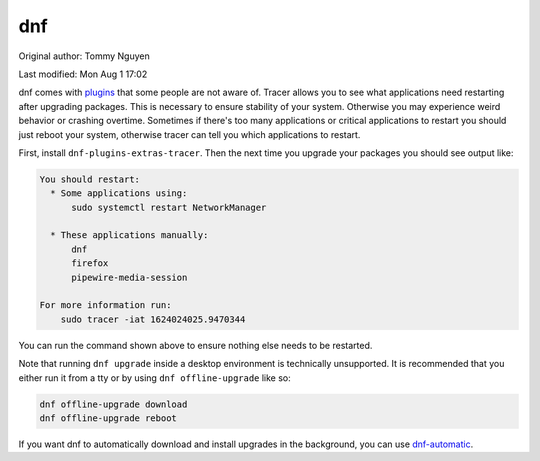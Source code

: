 .. SPDX-FileCopyrightText: 2019-2022 Louis Abel, Tommy Nguyen
..
.. SPDX-License-Identifier: MIT

dnf
^^^

Original author: Tommy Nguyen

Last modified: Mon Aug 1 17:02

dnf comes with `plugins
<https://dnf-plugins-extras.readthedocs.io/en/latest/index.html>`_ that some
people are not aware of. Tracer allows you to see what applications need
restarting after upgrading packages. This is necessary to ensure stability of
your system. Otherwise you may experience weird behavior or crashing overtime.
Sometimes if there's too many applications or critical applications to restart
you should just reboot your system, otherwise tracer can tell you which
applications to restart.

First, install ``dnf-plugins-extras-tracer``. Then the next time you upgrade your
packages you should see output like:

.. code-block:: none

    You should restart:
      * Some applications using:
          sudo systemctl restart NetworkManager

      * These applications manually:
          dnf
          firefox
          pipewire-media-session

    For more information run:
        sudo tracer -iat 1624024025.9470344

You can run the command shown above to ensure nothing else needs to be
restarted.

Note that running ``dnf upgrade`` inside a desktop environment is technically
unsupported.  It is recommended that you either run it from a tty or by using
``dnf offline-upgrade`` like so:

.. code-block:: bash

    dnf offline-upgrade download
    dnf offline-upgrade reboot

If you want dnf to automatically download and install upgrades in the
background, you can use `dnf-automatic
<https://dnf.readthedocs.io/en/latest/automatic.html>`_.
